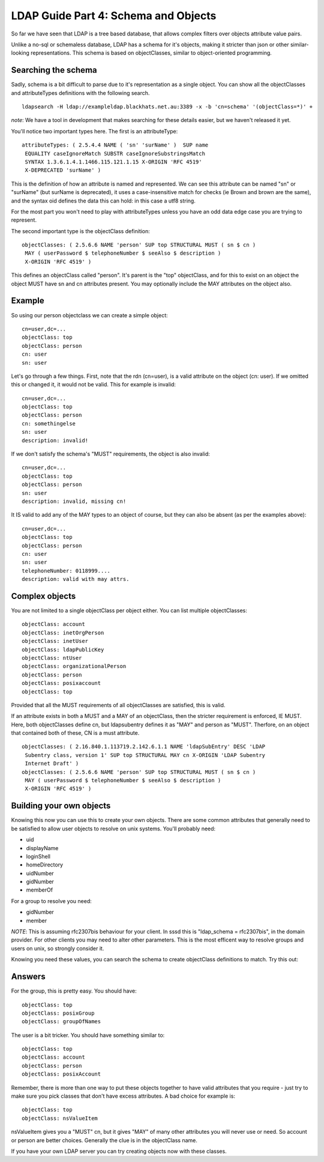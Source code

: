 LDAP Guide Part 4: Schema and Objects
=====================================

So far we have seen that LDAP is a tree based database, that allows complex filters over objects attribute value pairs.

Unlike a no-sql or schemaless database, LDAP has a schema for it's objects, making it stricter than json or other similar-looking representations. This schema is based on objectClasses, similar to object-oriented programming.

Searching the schema
--------------------

Sadly, schema is a bit difficult to parse due to it's representation as a single object. You can show all the objectClasses and attributeTypes definitions with the following search.

::

    ldapsearch -H ldap://exampleldap.blackhats.net.au:3389 -x -b 'cn=schema' '(objectClass=*)' +

*note*: We have a tool in development that makes searching for these details easier, but we haven't released it yet.

You'll notice two important types here. The first is an attributeType:

::

    attributeTypes: ( 2.5.4.4 NAME ( 'sn' 'surName' )  SUP name
     EQUALITY caseIgnoreMatch SUBSTR caseIgnoreSubstringsMatch
     SYNTAX 1.3.6.1.4.1.1466.115.121.1.15 X-ORIGIN 'RFC 4519'
     X-DEPRECATED 'surName' )

This is the definition of how an attribute is named and represented. We can see this attribute can be named "sn" or "surName" (but surName is deprecated), it uses a case-insensitive match for checks (ie Brown and brown are the same), and the syntax oid defines the data this can hold: in this case a utf8 string.

For the most part you won't need to play with attributeTypes unless you have an odd data edge case you are trying to represent.

The second important type is the objectClass definition:

::

    objectClasses: ( 2.5.6.6 NAME 'person' SUP top STRUCTURAL MUST ( sn $ cn )
     MAY ( userPassword $ telephoneNumber $ seeAlso $ description )
     X-ORIGIN 'RFC 4519' )

This defines an objectClass called "person". It's parent is the "top" objectClass, and for this to exist on an object the object MUST have sn and cn attributes present. You may optionally include the MAY attributes on the object also.

Example
-------

So using our person objectclass we can create a simple object:

::

    cn=user,dc=...
    objectClass: top
    objectClass: person
    cn: user
    sn: user

Let's go through a few things. First, note that the rdn (cn=user), is a valid attribute on the object (cn: user). If we omitted this or changed it, it would not be valid. This for example is invalid:

::

    cn=user,dc=...
    objectClass: top
    objectClass: person
    cn: somethingelse
    sn: user
    description: invalid!

If we don't satisfy the schema's "MUST" requirements, the object is also invalid:

::

    cn=user,dc=...
    objectClass: top
    objectClass: person
    sn: user
    description: invalid, missing cn!

It IS valid to add any of the MAY types to an object of course, but they can also be absent (as per the examples above):

::

    cn=user,dc=...
    objectClass: top
    objectClass: person
    cn: user
    sn: user
    telephoneNumber: 0118999....
    description: valid with may attrs.

Complex objects
---------------

You are not limited to a single objectClass per object either. You can list multiple objectClasses:

::

    objectClass: account
    objectClass: inetOrgPerson
    objectClass: inetUser
    objectClass: ldapPublicKey
    objectClass: ntUser
    objectClass: organizationalPerson
    objectClass: person
    objectClass: posixaccount
    objectClass: top

Provided that all the MUST requirements of all objectClasses are satisfied, this is valid.

If an attribute exists in both a MUST and a MAY of an objectClass, then the stricter requirement is enforced, IE MUST. Here, both objectClasses define cn, but ldapsubentry defines it as "MAY" and person as "MUST". Therfore, on an object that contained both of these, CN is a must attribute.

::

    objectClasses: ( 2.16.840.1.113719.2.142.6.1.1 NAME 'ldapSubEntry' DESC 'LDAP 
     Subentry class, version 1' SUP top STRUCTURAL MAY cn X-ORIGIN 'LDAP Subentry 
     Internet Draft' )
    objectClasses: ( 2.5.6.6 NAME 'person' SUP top STRUCTURAL MUST ( sn $ cn )
     MAY ( userPassword $ telephoneNumber $ seeAlso $ description )
     X-ORIGIN 'RFC 4519' )

Building your own objects
-------------------------

Knowing this now you can use this to create your own objects. There are some common attributes that generally need to be satisfied to allow user objects to resolve on unix systems. You'll probably need:

* uid
* displayName
* loginShell
* homeDirectory
* uidNumber
* gidNumber
* memberOf

For a group to resolve you need:

* gidNumber
* member

*NOTE*: This is assuming rfc2307bis behaviour for your client. In sssd this is "ldap_schema = rfc2307bis", in the domain provider. For other clients you may need to alter other parameters. This is the most efficent way to resolve groups and users on unix, so strongly consider it.

Knowing you need these values, you can search the schema to create objectClass definitions to match. Try this out:

Answers
-------

For the group, this is pretty easy. You should have:

::

    objectClass: top
    objectClass: posixGroup
    objectClass: groupOfNames

The user is a bit tricker. You should have something similar to:

::

    objectClass: top
    objectClass: account
    objectClass: person
    objectClass: posixAccount

Remember, there is more than one way to put these objects together to have valid attributes that you require - just try to make sure you pick classes that don't have excess attributes. A bad choice for example is:

::

    objectClass: top
    objectClass: nsValueItem

nsValueItem gives you a "MUST" cn, but it gives "MAY" of many other attributes you will never use or need. So account or person are better choices. Generally the clue is in the objectClass name.

If you have your own LDAP server you can try creating objects now with these classes.




